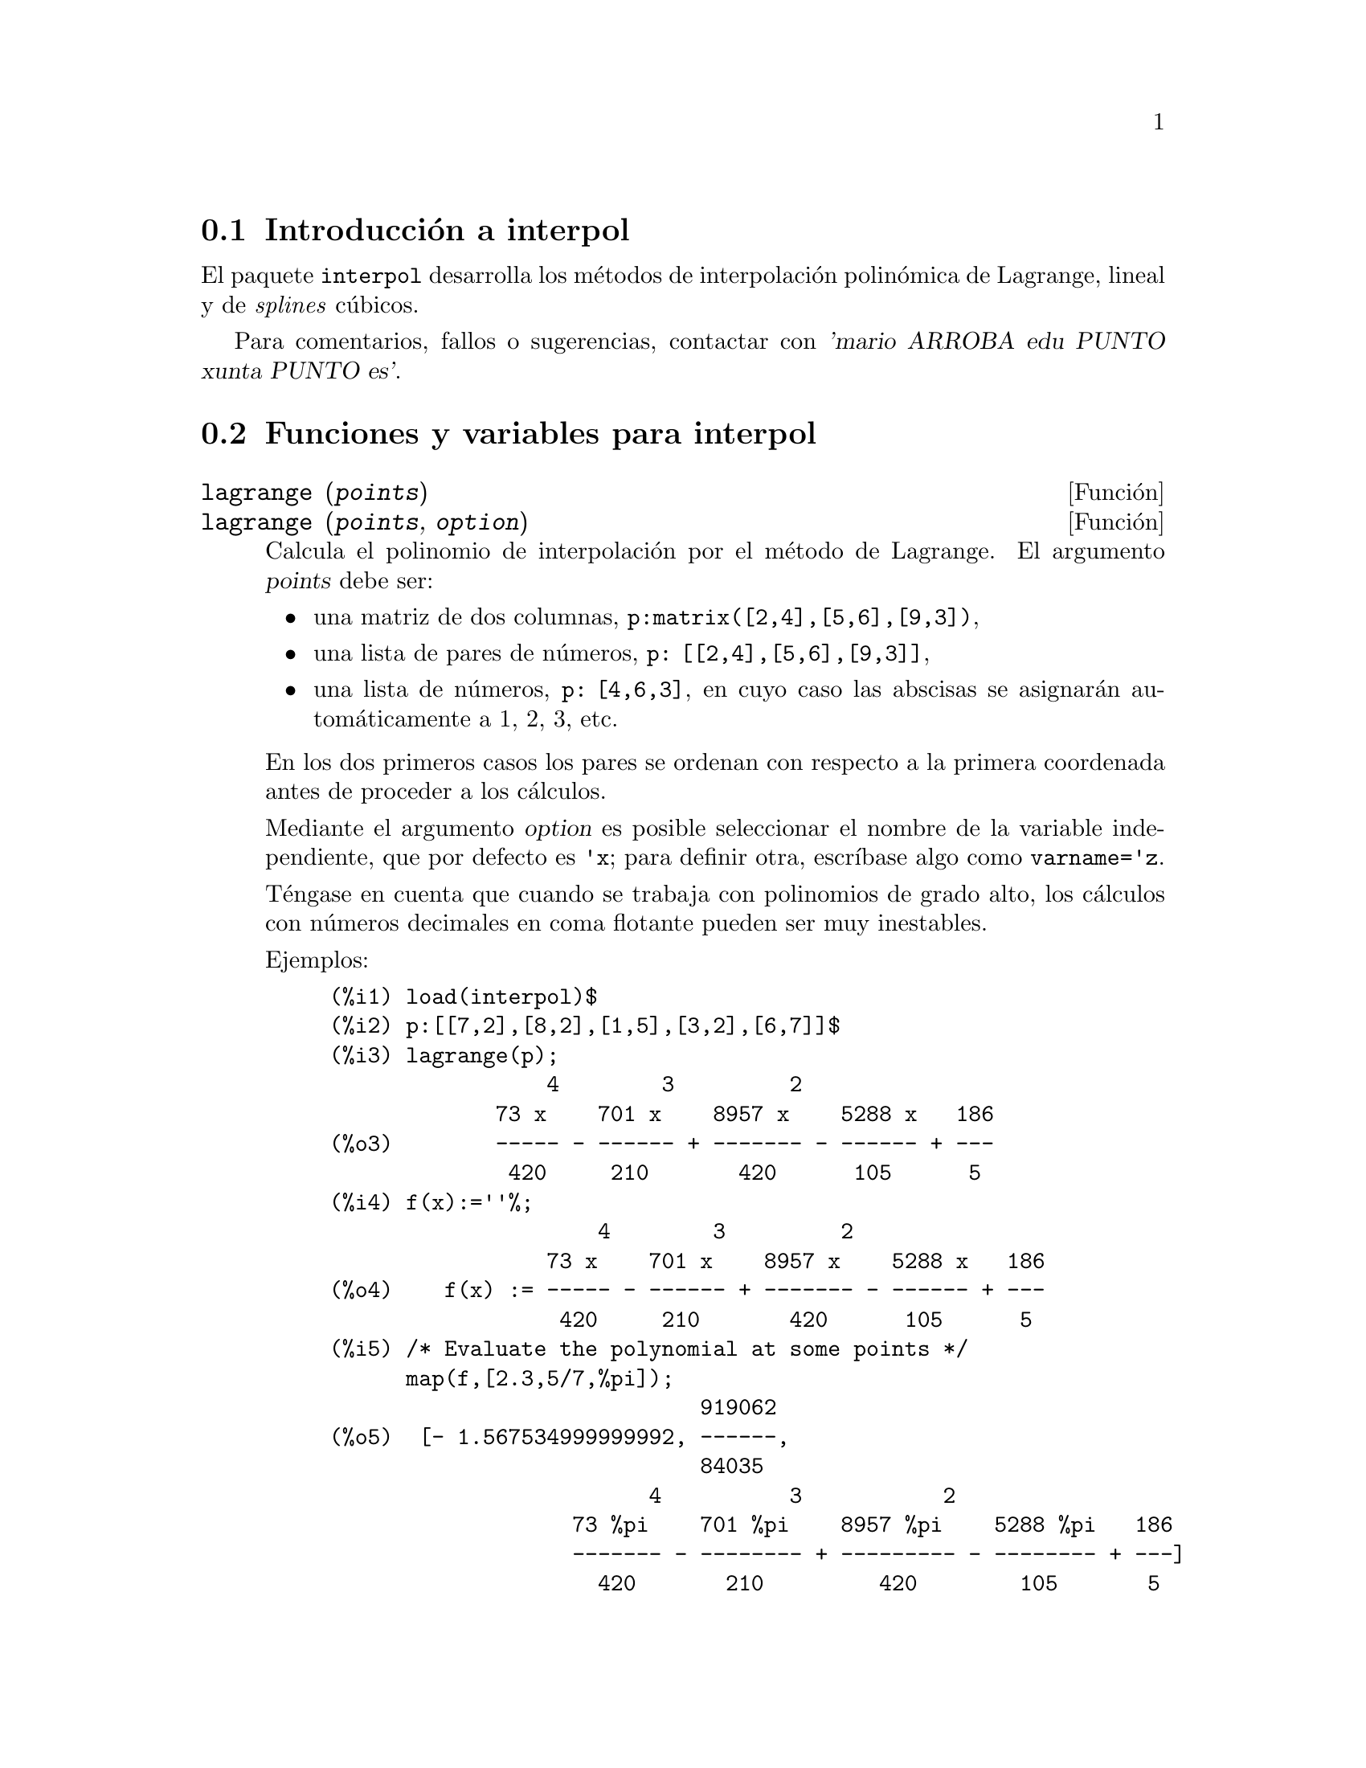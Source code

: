 @c english version 1.6
@menu
* Introducci@'on a interpol::
* Funciones y variables para interpol::
@end menu

@node Introducci@'on a interpol, Funciones y variables para interpol, interpol, interpol
@section Introducci@'on a interpol

El paquete @code{interpol} desarrolla los m@'etodos de interpolaci@'on polin@'omica de Lagrange, lineal y de @i{splines} c@'ubicos.


Para comentarios, fallos o sugerencias, contactar con @var{'mario ARROBA edu PUNTO xunta PUNTO es'}.



@node Funciones y variables para interpol,  , Introducci@'on a interpol, interpol
@section Funciones y variables para interpol


@deffn {Funci@'on} lagrange (@var{points})
@deffnx {Funci@'on} lagrange (@var{points}, @var{option})
Calcula el polinomio de interpolaci@'on por el m@'etodo de Lagrange. El argumento @var{points} debe ser:

@itemize @bullet
@item
una matriz de dos columnas, @code{p:matrix([2,4],[5,6],[9,3])},
@item
una lista de pares de n@'umeros, @code{p: [[2,4],[5,6],[9,3]]},
@item
una lista de n@'umeros, @code{p: [4,6,3]}, en cuyo caso las abscisas se asignar@'an autom@'aticamente a 1, 2, 3, etc.
@end itemize

En los dos primeros casos los pares se ordenan con respecto a la primera coordenada antes de proceder a los c@'alculos.

Mediante el argumento @var{option} es posible seleccionar el nombre de la variable independiente, que por defecto es @code{'x}; para definir otra, escr@'{@dotless{i}}base algo como @code{varname='z}.

T@'engase en cuenta que cuando se trabaja con polinomios de grado alto, los
c@'alculos con n@'umeros decimales en coma flotante pueden ser muy inestables.

Ejemplos:

@example
(%i1) load(interpol)$
(%i2) p:[[7,2],[8,2],[1,5],[3,2],[6,7]]$
(%i3) lagrange(p);
                 4        3         2
             73 x    701 x    8957 x    5288 x   186
(%o3)        ----- - ------ + ------- - ------ + ---
              420     210       420      105      5
(%i4) f(x):=''%;
                     4        3         2
                 73 x    701 x    8957 x    5288 x   186
(%o4)    f(x) := ----- - ------ + ------- - ------ + ---
                  420     210       420      105      5
(%i5) /* Evaluate the polynomial at some points */
      map(f,[2.3,5/7,%pi]);
                             919062
(%o5)  [- 1.567534999999992, ------,
                             84035
                         4          3           2
                   73 %pi    701 %pi    8957 %pi    5288 %pi   186
                   ------- - -------- + --------- - -------- + ---]
                     420       210         420        105       5
(%i6) %,numer;
(%o6) [- 1.567534999999992, 10.9366573451538, 2.89319655125692]
(%i7) load(draw)$  /* load draw package */
(%i8) /* Plot the polynomial together with points */
      draw2d(
        color      = red,
        key        = "Lagrange polynomial",
        explicit(f(x),x,0,10),
        point_size = 3,
        color      = blue,
        key        = "Sample points",
        points(p))$
(%i9) /* Change variable name */
      lagrange(p, varname=w);
                 4        3         2
             73 w    701 w    8957 w    5288 w   186
(%o9)        ----- - ------ + ------- - ------ + ---
              420     210       420      105      5
@end example

@end deffn


@deffn {Funci@'on} charfun2 (@var{x}, @var{a}, @var{b})
Devuelve @code{true} si el n@'umero @var{x} pertenece al intervalo @math{[a, b)}, y @code{false} en caso contrario.
@end deffn


@deffn {Funci@'on} linearinterpol (@var{points})
@deffnx {Funci@'on} linearinterpol (@var{points}, @var{option})
Calcula rectas de interpolaci@'on. El argumento @var{points} debe ser:

@itemize @bullet
@item
una matriz de dos columnas, @code{p:matrix([2,4],[5,6],[9,3])},
@item
una lista de pares de n@'umeros, @code{p: [[2,4],[5,6],[9,3]]},
@item
una lista de n@'umeros, @code{p: [4,6,3]}, en cuyo caso las abscisas se asignar@'an autom@'aticamente a 1, 2, 3, etc.
@end itemize

En los dos primeros casos los pares se ordenan con respecto a la primera coordenada antes de proceder a los c@'alculos.

Mediante el argumento @var{option} es posible seleccionar el nombre de la variable independiente, que por defecto es @code{'x}; para definir otra, escr@'{@dotless{i}}base algo como @code{varname='z}.

Ejemplos:

@example
(%i1) load(interpol)$
(%i2) p: matrix([7,2],[8,3],[1,5],[3,2],[6,7])$
(%i3) linearinterpol(p);
        13   3 x
(%o3)  (-- - ---) charfun2(x, minf, 3)
        2     2
 + (x - 5) charfun2(x, 7, inf) + (37 - 5 x) charfun2(x, 6, 7)
    5 x
 + (--- - 3) charfun2(x, 3, 6)
     3

(%i4) f(x):=''%;
                13   3 x
(%o4)  f(x) := (-- - ---) charfun2(x, minf, 3)
                2     2
 + (x - 5) charfun2(x, 7, inf) + (37 - 5 x) charfun2(x, 6, 7)
    5 x
 + (--- - 3) charfun2(x, 3, 6)
     3
(%i5)  /* Evaluate the polynomial at some points */
       map(f,[7.3,25/7,%pi]);
                            62  5 %pi
(%o5)                 [2.3, --, ----- - 3]
                            21    3
(%i6) %,numer;
(%o6)  [2.3, 2.952380952380953, 2.235987755982989]
(%i7) load(draw)$  /* load draw package */
(%i8)  /* Plot the polynomial together with points */
       draw2d(
         color      = red,
         key        = "Linear interpolator",
         explicit(f(x),x,-5,20),
         point_size = 3,
         color      = blue,
         key        = "Sample points",
         points(args(p)))$
(%i9)  /* Change variable name */
       linearinterpol(p, varname='s);
       13   3 s
(%o9) (-- - ---) charfun2(s, minf, 3)
       2     2
 + (s - 5) charfun2(s, 7, inf) + (37 - 5 s) charfun2(s, 6, 7)
    5 s
 + (--- - 3) charfun2(s, 3, 6)
     3
@end example

@end deffn



@deffn {Funci@'on} cspline (@var{points})
@deffnx {Funci@'on} cspline (@var{points}, @var{option1}, @var{option2}, ...)
Calcula el polinomio de interpolaci@'on por el m@'etodo de los @i{splines} c@'ubicos. El argumento @var{points} debe ser:

@itemize @bullet
@item
una matriz de dos columnas, @code{p:matrix([2,4],[5,6],[9,3])},
@item
una lista de pares de n@'umeros, @code{p: [[2,4],[5,6],[9,3]]},
@item
una lista de n@'umeros, @code{p: [4,6,3]}, en cuyo caso las abscisas se asignar@'an autom@'aticamente a 1, 2, 3, etc.
@end itemize

En los dos primeros casos los pares se ordenan con respecto a la primera coordenada antes de proceder a los c@'alculos.

Esta funci@'on dispone de tres opciones para acomodarse a necesidades concretas:

@itemize @bullet
@item
@code{'d1}, por defecto @code{'unknown}, es la primera derivada en @math{x_1}; si toma el valor @code{'unknown}, la segunda derivada en @math{x_1} se iguala a 0 (@i{spline} c@'ubico natural); en caso de tomar un valor num@'erico, la segunda derivada se calcula en base a este n@'umero.

@item
@code{'dn}, por defecto @code{'unknown}, es la primera derivada en @math{x_n}; si toma el valor @code{'unknown}, la segunda derivada en @math{x_n} se iguala a 0 (@i{spline} c@'ubico natural); en caso de tomar un valor num@'erico, la segunda derivada se calcula en base a este n@'umero.

@item
@code{'varname}, por defecto @code{'x}, es el nombre de la variable independiente.
@end itemize

Ejemplos:

@example
(%i1) load(interpol)$
(%i2) p:[[7,2],[8,2],[1,5],[3,2],[6,7]]$
(%i3) /* Unknown first derivatives at the extremes
         is equivalent to natural cubic splines */
      cspline(p);
              3         2
        1159 x    1159 x    6091 x   8283
(%o3)  (------- - ------- - ------ + ----) charfun2(x, minf, 3)
         3288      1096      3288    1096
            3         2
      2587 x    5174 x    494117 x   108928
 + (- ------- + ------- - -------- + ------) charfun2(x, 7, inf)
       1644       137       1644      137
          3          2
    4715 x    15209 x    579277 x   199575
 + (------- - -------- + -------- - ------) charfun2(x, 6, 7)
     1644       274        1644      274
            3         2
      3287 x    2223 x    48275 x   9609
 + (- ------- + ------- - ------- + ----) charfun2(x, 3, 6)
       4932       274      1644     274

(%i4) f(x):=''%$
(%i5) /* Some evaluations */
      map(f,[2.3,5/7,%pi]), numer;
(%o5) [1.991460766423356, 5.823200187269903, 2.227405312429507]
(%i6) load(draw)$  /* load draw package */
(%i7) /* Plotting interpolating function */
      draw2d(
        color      = red,
        key        = "Cubic splines",
        explicit(f(x),x,0,10),
        point_size = 3,
        color      = blue,
        key        = "Sample points",
        points(p))$
(%i8) /* New call, but giving values at the derivatives */
      cspline(p,d1=0,dn=0);
              3          2
        1949 x    11437 x    17027 x   1247
(%o8)  (------- - -------- + ------- + ----) charfun2(x, minf, 3)
         2256       2256      2256     752
            3          2
      1547 x    35581 x    68068 x   173546
 + (- ------- + -------- - ------- + ------) charfun2(x, 7, inf)
        564       564        141      141
         3          2
    607 x    35147 x    55706 x   38420
 + (------ - -------- + ------- - -----) charfun2(x, 6, 7)
     188       564        141      47
            3         2
      3895 x    1807 x    5146 x   2148
 + (- ------- + ------- - ------ + ----) charfun2(x, 3, 6)
       5076       188      141      47
(%i8) /* Defining new interpolating function */
      g(x):=''%$
(%i9) /* Plotting both functions together */
      draw2d(
        color      = black,
        key        = "Cubic splines (default)",
        explicit(f(x),x,0,10),
        color      = red,
        key        = "Cubic splines (d1=0,dn=0)",
        explicit(g(x),x,0,10),
        point_size = 3,
        color      = blue,
        key        = "Sample points",
        points(p))$
@end example
@end deffn


@deffn {Funci@'on} ratinterpol (@var{points}, @var{numdeg})
@deffnx {Funci@'on} ratinterpol (@var{points}, @var{numdeg}, @var{option1}, @var{option2}, ...)
Genera el interpolador racional para los datos dados por @var{points} y con
grado @var{numdeg} en el numerador; el grado del denominador se calcula
autom@'aticamente. El argumento @var{points} debe ser:

@itemize @bullet
@item
una matriz de dos columnas, @code{p:matrix([2,4],[5,6],[9,3])},
@item
una lista de pares de n@'umeros, @code{p: [[2,4],[5,6],[9,3]]},
@item
una lista de n@'umeros, @code{p: [4,6,3]}, en cuyo caso las abscisas se asignar@'an autom@'aticamente a 1, 2, 3, etc.
@end itemize

En los dos primeros casos los pares se ordenan con respecto a la primera coordenada antes de proceder a los c@'alculos.

Esta funci@'on dispone de dos opciones para acomodarse a necesidades concretas:
@itemize @bullet
@item
@code{'denterm}, por defecto @code{1}, es el t@'ermino independente del polinomio en el denominador.

@item
@code{'varname}, por defecto @code{'x}, es el nombre de la variable independiente.
@end itemize

Ejemplos:

@example
(%i1) load(interpol)$
(%i2) load(draw)$
(%i3) p:[[7.2,2.5],[8.5,2.1],[1.6,5.1],[3.4,2.4],[6.7,7.9]]$
(%i4) for k:0 thru length(p)-1 do                                     
        draw2d(
          explicit(ratinterpol(p,k),x,0,9),                      
          point_size = 3,                                        
          points(p),                                             
          title = concat("Grado del numerador = ",k),            
          yrange=[0,10])$
@end example
@end deffn

